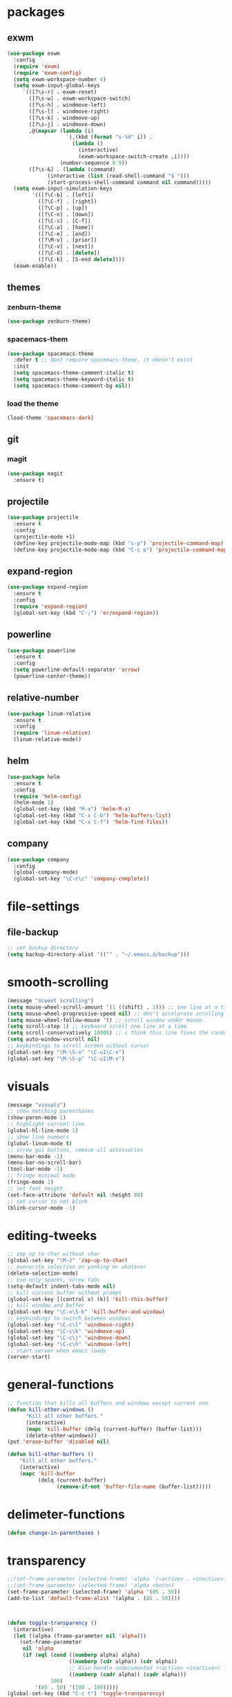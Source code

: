 * packages
** exwm
#+BEGIN_SRC emacs-lisp
(use-package exwm
  :config
  (require 'exwm)
  (require 'exwm-config)
  (setq exwm-workspace-number 4)
  (setq exwm-input-global-keys
     `(([?\s-r] . exwm-reset)
       ([?\s-w] . exwm-workspace-switch)
       ([?\s-h] . windmove-left)
       ([?\s-l] . windmove-right)
       ([?\s-k] . windmove-up)
       ([?\s-j] . windmove-down)
       ,@(mapcar (lambda (i)
                   `(,(kbd (format "s-%d" i)) .
                     (lambda ()
                       (interactive)
                       (exwm-workspace-switch-create ,i))))
                 (number-sequence 0 9))
       ([?\s-&] . (lambda (command)
		     (interactive (list (read-shell-command "$ ")))
		     (start-process-shell-command command nil command)))))
  (setq exwm-input-simulation-keys
        '(([?\C-b] . [left])
          ([?\C-f] . [right])
          ([?\C-p] . [up])
          ([?\C-n] . [down])
          ([?\C-s] . [C-f])
          ([?\C-a] . [home])
          ([?\C-e] . [end])
          ([?\M-v] . [prior])
          ([?\C-v] . [next])
          ([?\C-d] . [delete])
          ([?\C-k] . [S-end delete])))
  (exwm-enable))
#+END_SRC
** themes
*** zenburn-theme
#+BEGIN_SRC emacs-lisp
(use-package zenburn-theme)
#+END_SRC
*** spacemacs-them
#+BEGIN_SRC emacs-lisp
(use-package spacemacs-theme
  :defer t ;; dont require spacemacs-theme, it doesn't exist
  :init
  (setq spacemacs-theme-comment-italic t)
  (setq spacemacs-theme-keyword-italic t)
  (setq spacemacs-theme-comment-bg nil))
#+END_SRC
*** load the theme
#+BEGIN_SRC emacs-lisp
(load-theme 'spacemacs-dark)
#+END_SRC
** git
*** magit
#+BEGIN_SRC emacs-lisp
(use-package magit
  :ensure t)
#+END_SRC
** projectile
#+BEGIN_SRC emacs-lisp
(use-package projectile
  :ensure t
  :config
  (projectile-mode +1)
  (define-key projectile-mode-map (kbd "s-p") 'projectile-command-map)
  (define-key projectile-mode-map (kbd "C-c p") 'projectile-command-map))
#+END_SRC
** expand-region
#+BEGIN_SRC emacs-lisp
(use-package expand-region
  :ensure t
  :config
  (require 'expand-region)
  (global-set-key (kbd "C-;") 'er/expand-region))
#+END_SRC
** powerline
#+BEGIN_SRC emacs-lisp
(use-package powerline
  :ensure t
  :config
  (setq powerline-default-separator 'arrow)
  (powerline-center-theme))
#+END_SRC
** relative-number
#+BEGIN_SRC emacs-lisp
(use-package linum-relative
  :ensure t
  :config
  (require 'linum-relative)
  (linum-relative-mode))
#+END_SRC
** helm
#+BEGIN_SRC emacs-lisp
(use-package helm
  :ensure t
  :config
  (require 'helm-config)
  (helm-mode 1)
  (global-set-key (kbd "M-x") 'helm-M-x)
  (global-set-key (kbd "C-x C-b") 'helm-buffers-list)
  (global-set-key (kbd "C-x C-f") 'helm-find-files))
#+END_SRC
** company
#+BEGIN_SRC emacs-lisp
(use-package company
  :config
  (global-company-mode)
  (global-set-key "\C-c\c" 'company-complete))
#+END_SRC
* file-settings
** file-backup
#+BEGIN_SRC emacs-lisp
;; set backup directory
(setq backup-directory-alist '(("" . "~/.emacs.d/backup")))
#+END_SRC
* smooth-scrolling
#+BEGIN_SRC emacs-lisp
(message "scweet scrolling")
(setq mouse-wheel-scroll-amount '(1 ((shift) . 1))) ;; one line at a time
(setq mouse-wheel-progressive-speed nil) ;; don't accelerate scrolling
(setq mouse-wheel-follow-mouse 't) ;; scroll window under mouse
(setq scroll-step 1) ;; keyboard scroll one line at a time
(setq scroll-conservatively 10000) ;; i think this line fixes the random jumps
(setq auto-window-vscroll nil)
;; keybindings to scroll screen without cursor
(global-set-key "\M-\S-n" "\C-u1\C-v")
(global-set-key "\M-\S-p" "\C-u1\M-v")
#+END_SRC
* visuals
#+BEGIN_SRC emacs-lisp
(message "visuals")
;; show matching parenthases
(show-paren-mode 1)
;; highlight current line
(global-hl-line-mode 1)
;; show line numbers
(global-linum-mode t)
;; screw gui buttons, remove all accessories
(menu-bar-mode -1)
(menu-bar-no-scroll-bar)
(tool-bar-mode -1)
;; fringe minimal mode
(fringe-mode 1)
;; set font height
(set-face-attribute 'default nil :height 80)
;; set cursor to not blink
(blink-cursor-mode -1)
#+END_SRC
* editing-tweeks
#+BEGIN_SRC emacs-lisp
;; zap up to char without char
(global-set-key "\M-z" 'zap-up-to-char)
;; overwrite selection on yanking or whatever
(delete-selection-mode)
;; use only spaces, screw tabs
(setq-default indent-tabs-mode nil)
;; kill current buffer without prompt
(global-set-key [(control x) (k)] 'kill-this-buffer)
;; kill window and buffer
(global-set-key "\C-x\S-k" 'kill-buffer-and-window)
;; keybindings to switch between windows
(global-set-key "\C-c\l" 'windmove-right)
(global-set-key "\C-c\k" 'windmove-up)
(global-set-key "\C-c\j" 'windmove-down)
(global-set-key "\C-c\h" 'windmove-left)
;; start server when emacs loads
(server-start)
#+END_SRC
* general-functions
#+BEGIN_SRC emacs-lisp
;; function that kills all buffers and windows except current one
(defun kill-other-windows ()
      "Kill all other buffers."
      (interactive)
      (mapc 'kill-buffer (delq (current-buffer) (buffer-list)))
      (delete-other-windows))
(put 'erase-buffer 'disabled nil)

(defun kill-other-buffers ()
    "Kill all other buffers."
    (interactive)
    (mapc 'kill-buffer 
          (delq (current-buffer) 
                (remove-if-not 'buffer-file-name (buffer-list)))))
#+END_SRC
* delimeter-functions
#+BEGIN_SRC emacs-lisp
(defun change-in-parenthases )
#+END_SRC
* transparency
#+BEGIN_SRC emacs-lisp
;;(set-frame-parameter (selected-frame) 'alpha '(<active> . <inactive>))
;;(set-frame-parameter (selected-frame) 'alpha <both>)
(set-frame-parameter (selected-frame) 'alpha '(85 . 50))
(add-to-list 'default-frame-alist '(alpha . (85 . 50))))



(defun toggle-transparency ()
  (interactive)
  (let ((alpha (frame-parameter nil 'alpha)))
    (set-frame-parameter
     nil 'alpha
     (if (eql (cond ((numberp alpha) alpha)
                    ((numberp (cdr alpha)) (cdr alpha))
                    ;; Also handle undocumented (<active> <inactive>) form.
                    ((numberp (cadr alpha)) (cadr alpha)))
              100)
         '(85 . 50) '(100 . 100)))))
(global-set-key (kbd "C-c t") 'toggle-transparency)
#+END_SRC
